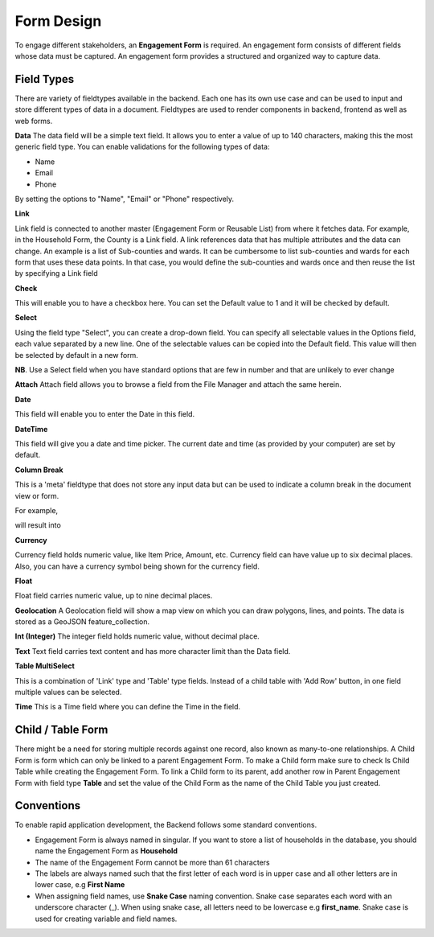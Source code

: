 ===========
Form Design
===========

To engage different stakeholders, an **Engagement Form** is required. An engagement form consists of different fields whose data must be captured. An engagement form provides a structured and organized way to capture data.

Field Types
-----------

There are variety of fieldtypes available in the backend. Each one has its own use case and can be used to input and store different types of data in a document. Fieldtypes are used to render components in backend, frontend as well as web forms.

.. image:: ../_static/images/engagement-form-field.png
    :align: center
    :alt: Engagement Form Field

**Data**  
The data field will be a simple text field. It allows you to enter a value of up to 140 characters, making this the most generic field type. You can enable validations for the following types of data:

- Name
- Email
- Phone 

By setting the options to "Name", "Email" or "Phone" respectively.

**Link**

Link field is connected to another master (Engagement Form or Reusable List) from where it fetches data. For example, in the Household Form, the County is a Link field. A link references data that has multiple attributes and the data can change. An example is a list of Sub-counties and wards. It can be cumbersome to list sub-counties and wards for each form that uses these data points. In that case, you would define the sub-counties and wards once and then reuse the list by specifying a Link field

**Check**

This will enable you to have a checkbox here. You can set the Default value to 1 and it will be checked by default.

**Select**

Using the field type "Select", you can create a drop-down field. You can specify all selectable values in the Options field, each value separated by a new line. One of the selectable values can be copied into the Default field. This value will then be selected by default in a new form. 

**NB**. Use a Select field when you have standard options that are few in number and that are unlikely to ever change

**Attach**
Attach field allows you to browse a field from the File Manager and attach the same herein.

.. image:: ../_static/images/attach-field-type.png
    :align: center
    :alt: Attach field

**Date**

This field will enable you to enter the Date in this field.

.. image:: ../_static/images/date-field-type.png
    :align: center
    :alt: Date field


**DateTime**

This field will give you a date and time picker. The current date and time (as provided by your computer) are set by default.

**Column Break**

This is a 'meta' fieldtype that does not store any input data but can be used to indicate a column break in the document view or form.

For example,

.. image:: ../_static/images/column-break-field-type_1.png
    :align: center
    :alt: Column Break

will result into

.. image:: ../_static/images/column-break-field-type_2.png
    :align: center
    :alt: Column Break Result

**Currency**

Currency field holds numeric value, like Item Price, Amount, etc. Currency field can have value up to six decimal places. Also, you can have a currency symbol being shown for the currency field.

**Float** 

Float field carries numeric value, up to nine decimal places.

**Geolocation**
A Geolocation field will show a map view on which you can draw polygons, lines, and points. The data is stored as a GeoJSON feature_collection.

**Int (Integer)**
The integer field holds numeric value, without decimal place.

**Text**
Text field carries text content and has more character limit than the Data field.
 
**Table MultiSelect**

This is a combination of 'Link' type and 'Table' type fields. Instead of a child table with 'Add Row' button, in one field multiple values can be selected.

**Time**
This is a Time field where you can define the Time in the field.


Child / Table Form
------------------
There might be a need for storing multiple records against one record, also known as many-to-one relationships. A Child Form is form which can only be linked to a parent Engagement Form. To make a Child form make sure to check Is Child Table while creating the Engagement Form. To link a Child form to its parent, add another row in Parent Engagement Form with field type **Table** and set the value of the Child Form as the name of the Child Table you just created.

.. image:: ../_static/images/child-table-field-type.png
    :align: center
    :alt: Child Table


Conventions
-----------
To enable rapid application development, the Backend follows some standard conventions.

- Engagement Form is always named in singular. If you want to store a list of households in the database, you should name the Engagement Form as **Household**
- The name of the Engagement Form cannot be more than 61 characters
- The labels are always named such that the first letter of each word is in upper case and all other letters are in lower case, e.g **First Name**
- When assigning field names, use **Snake Case** naming convention. Snake case separates each word with an underscore character (_). When using snake case, all letters need to be lowercase e.g **first_name**. Snake case is used for creating variable and field names.

